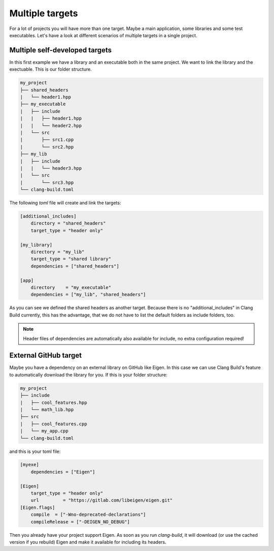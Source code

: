 Multiple targets
================

For a lot of projects you will have more than one target. Maybe a main application, some libraries and
some test executables. Let's have a look at different scenarios of multiple targets in a single project.

Multiple self-developed targets
-------------------------------

In this first example we have a library and an executable both in the same project. We want to link the
library and the exectuable. This is our folder structure.

.. code-block:: text

    my_project
    ├── shared_headers
    |   └── header1.hpp
    ├── my_executable
    |   ├── include
    |   |   ├── header1.hpp
    |   |   └── header2.hpp
    |   └── src
    |       ├── src1.cpp
    |       └── src2.hpp
    ├── my_lib
    |   ├── include
    |   |   └── header3.hpp
    |   └── src
    |       └── src3.hpp
    └── clang-build.toml

The following `toml` file will create and link the targets:

.. code-block:: TOML

    [additional_includes]
        directory = "shared_headers"
        target_type = "header only"

    [my_library]
        directory = "my_lib"
        target_type = "shared library"
        dependencies = ["shared_headers"]

    [app]
        directory    = "my_executable"
        dependencies = ["my_lib", "shared_headers"]

As you can see we defined the shared headers as another target. Because there is no "additional_includes"
in Clang Build currently, this has the advantage, that we do not have to list the default folders as include
folders, too.

.. note:: Header files of dependencies are automatically also available for include, no extra configuration required!

External GitHub target
----------------------

Maybe you have a dependency on an external library on GitHub like Eigen. In this case we can use Clang Build's
feature to automatically download the library for you. If this is your folder structure:

.. code-block:: text

    my_project
    ├── include
    |   ├── cool_features.hpp
    |   └── math_lib.hpp
    ├── src
    |   ├── cool_features.cpp
    |   └── my_app.cpp
    └── clang-build.toml

and this is your toml file:

.. code-block:: TOML

    [myexe]
        dependencies = ["Eigen"]

    [Eigen]
        target_type = "header only"
        url         = "https://gitlab.com/libeigen/eigen.git"
    [Eigen.flags]
        compile  = ["-Wno-deprecated-declarations"]
        compileRelease = ["-DEIGEN_NO_DEBUG"]

Then you already have your project support Eigen. As soon as you run `clang-build`, it will download (or
use the cached version if you rebuild) Eigen and make it available for including its headers.